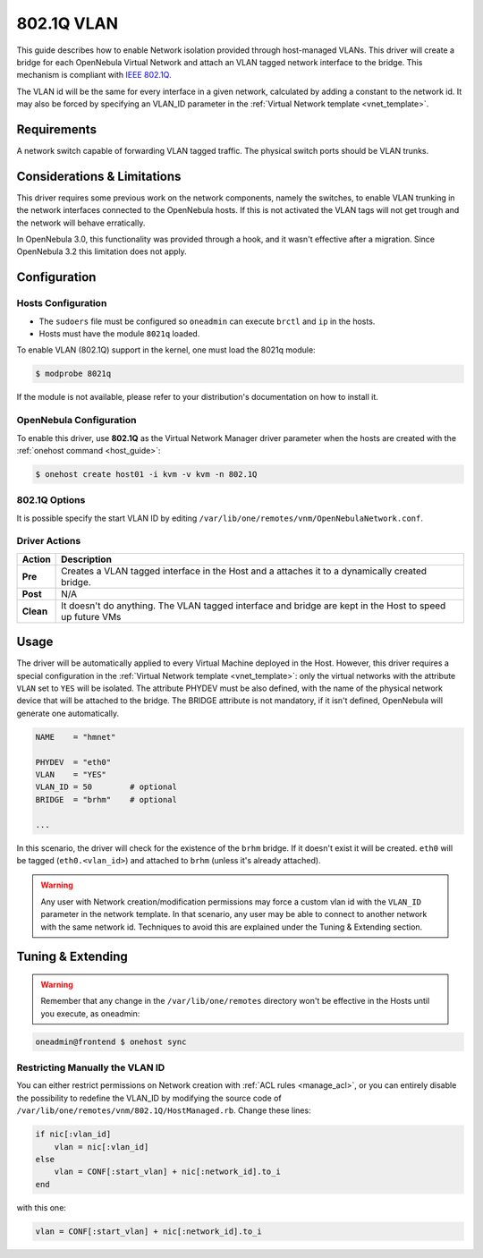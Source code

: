 .. _hm-vlan:

============
802.1Q VLAN
============

This guide describes how to enable Network isolation provided through host-managed VLANs. This driver will create a bridge for each OpenNebula Virtual Network and attach an VLAN tagged network interface to the bridge. This mechanism is compliant with `IEEE 802.1Q <http://en.wikipedia.org/wiki/IEEE_802.1Q>`__.

The VLAN id will be the same for every interface in a given network, calculated by adding a constant to the network id. It may also be forced by specifying an VLAN\_ID parameter in the :ref:`Virtual Network template <vnet_template>`.

Requirements
============

A network switch capable of forwarding VLAN tagged traffic. The physical switch ports should be VLAN trunks.

Considerations & Limitations
============================

This driver requires some previous work on the network components, namely the switches, to enable VLAN trunking in the network interfaces connected to the OpenNebula hosts. If this is not activated the VLAN tags will not get trough and the network will behave erratically.

In OpenNebula 3.0, this functionality was provided through a hook, and it wasn't effective after a migration. Since OpenNebula 3.2 this limitation does not apply.

Configuration
=============

Hosts Configuration
-------------------

-  The ``sudoers`` file must be configured so ``oneadmin`` can execute ``brctl`` and ``ip`` in the hosts.
-  Hosts must have the module ``8021q`` loaded.

To enable VLAN (802.1Q) support in the kernel, one must load the 8021q module:

.. code::

    $ modprobe 8021q

If the module is not available, please refer to your distribution's documentation on how to install it.

OpenNebula Configuration
------------------------

To enable this driver, use **802.1Q** as the Virtual Network Manager driver parameter when the hosts are created with the :ref:`onehost command <host_guide>`:

.. code::

    $ onehost create host01 -i kvm -v kvm -n 802.1Q

802.1Q Options
--------------

It is possible specify the start VLAN ID by editing ``/var/lib/one/remotes/vnm/OpenNebulaNetwork.conf``.

Driver Actions
--------------

+-----------+----------------------------------------------------------------------------------------------------------+
|   Action  |                                               Description                                                |
+===========+==========================================================================================================+
| **Pre**   | Creates a VLAN tagged interface in the Host and a attaches it to a dynamically created bridge.           |
+-----------+----------------------------------------------------------------------------------------------------------+
| **Post**  | N/A                                                                                                      |
+-----------+----------------------------------------------------------------------------------------------------------+
| **Clean** | It doesn't do anything. The VLAN tagged interface and bridge are kept in the Host to speed up future VMs |
+-----------+----------------------------------------------------------------------------------------------------------+

Usage
=====

The driver will be automatically applied to every Virtual Machine deployed in the Host. However, this driver requires a special configuration in the :ref:`Virtual Network template <vnet_template>`: only the virtual networks with the attribute ``VLAN`` set to ``YES`` will be isolated. The attribute PHYDEV must be also defined, with the name of the physical network device that will be attached to the bridge. The BRIDGE attribute is not mandatory, if it isn't defined, OpenNebula will generate one automatically.

.. code::

    NAME    = "hmnet"
         
    PHYDEV  = "eth0"
    VLAN    = "YES"
    VLAN_ID = 50        # optional
    BRIDGE  = "brhm"    # optional
     
    ...

In this scenario, the driver will check for the existence of the ``brhm`` bridge. If it doesn't exist it will be created. ``eth0`` will be tagged (``eth0.<vlan_id>``) and attached to ``brhm`` (unless it's already attached).

.. warning:: Any user with Network creation/modification permissions may force a custom vlan id with the ``VLAN_ID`` parameter in the network template. In that scenario, any user may be able to connect to another network with the same network id. Techniques to avoid this are explained under the Tuning & Extending section.

Tuning & Extending
==================

.. warning:: Remember that any change in the ``/var/lib/one/remotes`` directory won't be effective in the Hosts until you execute, as oneadmin:

.. code::

    oneadmin@frontend $ onehost sync


Restricting Manually the VLAN ID
--------------------------------

You can either restrict permissions on Network creation with :ref:`ACL rules <manage_acl>`, or you can entirely disable the possibility to redefine the VLAN\_ID by modifying the source code of ``/var/lib/one/remotes/vnm/802.1Q/HostManaged.rb``. Change these lines:

.. code::

                    if nic[:vlan_id]
                        vlan = nic[:vlan_id]
                    else
                        vlan = CONF[:start_vlan] + nic[:network_id].to_i
                    end

with this one:

.. code::

                    vlan = CONF[:start_vlan] + nic[:network_id].to_i

